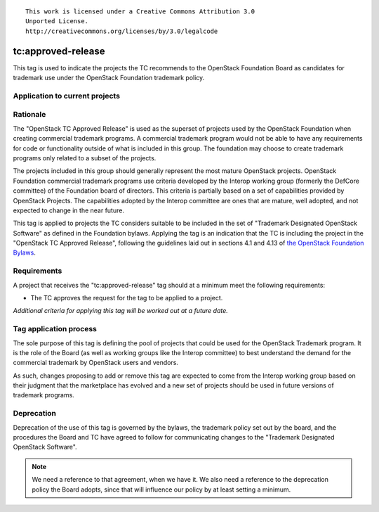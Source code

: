 ::

  This work is licensed under a Creative Commons Attribution 3.0
  Unported License.
  http://creativecommons.org/licenses/by/3.0/legalcode

.. _`tag-tc:approved-release`:

=====================
 tc:approved-release
=====================

.. NOTE(dhellmann): I don't especially like the name of this tag, but
   I decided its use would be more easily communicated if we stuck
   with the designation from the bylaws rather than making up a
   different name.

This tag is used to indicate the projects the TC recommends to the
OpenStack Foundation Board as candidates for trademark use under the
OpenStack Foundation trademark policy.


Application to current projects
===============================

.. tagged-projects:: tc:approved-release


Rationale
=========

The "OpenStack TC Approved Release" is used as the superset of
projects used by the OpenStack Foundation when creating commercial
trademark programs. A commercial trademark program would not be able
to have any requirements for code or functionality outside of what is
included in this group. The foundation may choose to create trademark
programs only related to a subset of the projects.

The projects included in this group should generally represent the
most mature OpenStack projects. OpenStack Foundation commercial
trademark programs use criteria developed by the Interop working group
(formerly the DefCore committee) of the Foundation board of
directors. This criteria is partially based on a set of capabilities
provided by OpenStack Projects. The capabilities adopted by the
Interop committee are ones that are mature, well adopted, and not
expected to change in the near future.

This tag is applied to projects the TC considers suitable to be
included in the set of "Trademark Designated OpenStack Software" as
defined in the Foundation bylaws. Applying the tag is an indication
that the TC is including the project in the "OpenStack TC Approved
Release", following the guidelines laid out in sections 4.1 and 4.13
of `the OpenStack Foundation Bylaws`_.

.. _the OpenStack Foundation Bylaws: http://www.openstack.org/legal/bylaws-of-the-openstack-foundation

Requirements
============

A project that receives the "tc:approved-release" tag should at a
minimum meet the following requirements:

* The TC approves the request for the tag to be applied to a project.

*Additional criteria for applying this tag will be worked out at a
future date.*

Tag application process
=======================

The sole purpose of this tag is defining the pool of projects that
could be used for the OpenStack Trademark program. It is the role of
the Board (as well as working groups like the Interop committee) to
best understand the demand for the commercial trademark by OpenStack
users and vendors.

As such, changes proposing to add or remove this tag are expected to
come from the Interop working group based on their judgment that the
marketplace has evolved and a new set of projects should be used in
future versions of trademark programs.

Deprecation
===========

Deprecation of the use of this tag is governed by the bylaws, the
trademark policy set out by the board, and the procedures the Board
and TC have agreed to follow for communicating changes to the
"Trademark Designated OpenStack Software".

.. note::

   We need a reference to that agreement, when we have it. We also
   need a reference to the deprecation policy the Board adopts, since
   that will influence our policy by at least setting a minimum.
